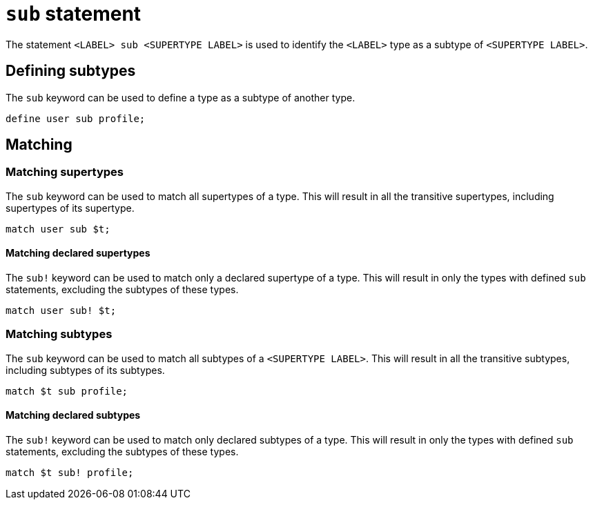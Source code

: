 = `sub` statement

The statement `<LABEL> sub <SUPERTYPE LABEL>` is used to identify the `<LABEL>` type as a subtype of `<SUPERTYPE LABEL>`.

== Defining subtypes

The `sub` keyword can be used to define a type as a subtype of another type.

[,typeql]
----
define user sub profile;
----

== Matching

=== Matching supertypes

The `sub` keyword can be used to match all supertypes of a type.
This will result in all the transitive supertypes, including supertypes of its supertype.

[,typeql]
----
match user sub $t;
----

==== Matching declared supertypes

The `sub!` keyword can be used to match only a declared supertype of a type.
This will result in only the types with defined `sub` statements, excluding the subtypes of these types.

[,typeql]
----
match user sub! $t;
----

=== Matching subtypes

The `sub` keyword can be used to match all subtypes of a `<SUPERTYPE LABEL>`.
This will result in all the transitive subtypes, including subtypes of its subtypes.

[,typeql]
----
match $t sub profile;
----

==== Matching declared subtypes

The `sub!` keyword can be used to match only declared subtypes of a type.
This will result in only the types with defined `sub` statements, excluding the subtypes of these types.

[,typeql]
----
match $t sub! profile;
----
